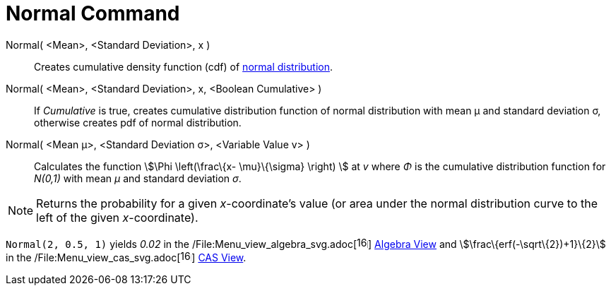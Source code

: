 = Normal Command

Normal( <Mean>, <Standard Deviation>, x )::
  Creates cumulative density function (cdf) of http://en.wikipedia.org/wiki/Normal_distribution[normal distribution].

Normal( <Mean>, <Standard Deviation>, x, <Boolean Cumulative> )::
  If _Cumulative_ is true, creates cumulative distribution function of normal distribution with mean μ and standard
  deviation σ, otherwise creates pdf of normal distribution.

Normal( <Mean μ>, <Standard Deviation σ>, <Variable Value v> )::
  Calculates the function stem:[\Phi \left(\frac\{x- \mu}\{\sigma} \right) ] at _v_ where _Φ_ is the cumulative
  distribution function for _N(0,1)_ with mean _μ_ and standard deviation _σ_.

[NOTE]
====

Returns the probability for a given _x_-coordinate's value (or area under the normal distribution curve to the left of
the given _x_-coordinate).

====

[EXAMPLE]
====

`Normal(2, 0.5, 1)` yields _0.02_ in the
/File:Menu_view_algebra_svg.adoc[image:16px-Menu_view_algebra.svg.png[links=,width=16,height=16]]
xref:/Algebra_View.adoc[Algebra View] and stem:[\frac\{erf(-\sqrt\{2})+1}\{2}] in the
/File:Menu_view_cas_svg.adoc[image:16px-Menu_view_cas.svg.png[links=,width=16,height=16]] xref:/CAS_View.adoc[CAS View].

====
